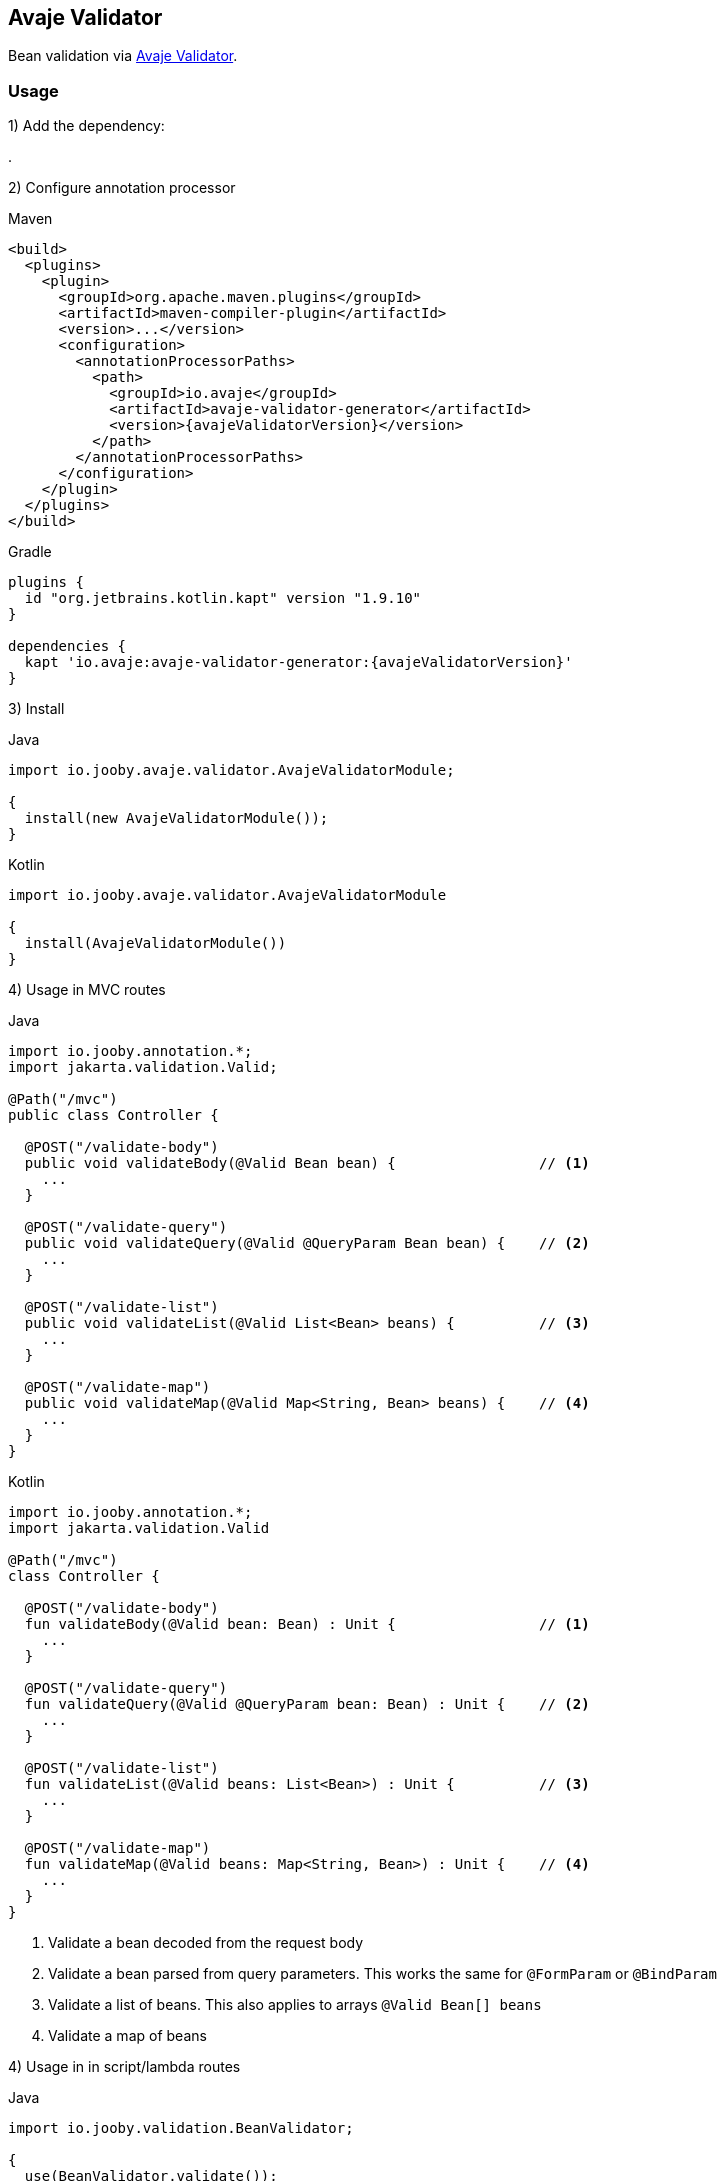 == Avaje Validator

Bean validation via https://avaje.io/validator/[Avaje Validator].

=== Usage

1) Add the dependency:

[dependency, artifactId="jooby-avaje-validator"]
.

2) Configure annotation processor

.Maven
[source, xml, role = "primary", subs="verbatim,attributes"]
----
<build>
  <plugins>
    <plugin>
      <groupId>org.apache.maven.plugins</groupId>
      <artifactId>maven-compiler-plugin</artifactId>
      <version>...</version>
      <configuration>
        <annotationProcessorPaths>
          <path>
            <groupId>io.avaje</groupId>
            <artifactId>avaje-validator-generator</artifactId>
            <version>{avajeValidatorVersion}</version>
          </path>
        </annotationProcessorPaths>
      </configuration>
    </plugin>
  </plugins>
</build>
----

.Gradle
[source, kotlin, role = "secondary", subs="verbatim,attributes"]
----
plugins {
  id "org.jetbrains.kotlin.kapt" version "1.9.10"
}

dependencies {
  kapt 'io.avaje:avaje-validator-generator:{avajeValidatorVersion}'
}
----

3) Install

.Java
[source, java, role="primary"]
----
import io.jooby.avaje.validator.AvajeValidatorModule;

{
  install(new AvajeValidatorModule());
}
----

.Kotlin
[source, kt, role="secondary"]
----
import io.jooby.avaje.validator.AvajeValidatorModule

{
  install(AvajeValidatorModule())
}
----

4) Usage in MVC routes

.Java
[source,java,role="primary"]
----
import io.jooby.annotation.*;
import jakarta.validation.Valid;

@Path("/mvc")
public class Controller {

  @POST("/validate-body")
  public void validateBody(@Valid Bean bean) {                 // <1>
    ...
  }

  @POST("/validate-query")
  public void validateQuery(@Valid @QueryParam Bean bean) {    // <2>
    ...
  }

  @POST("/validate-list")
  public void validateList(@Valid List<Bean> beans) {          // <3>
    ...
  }

  @POST("/validate-map")
  public void validateMap(@Valid Map<String, Bean> beans) {    // <4>
    ...
  }
}
----

.Kotlin
[source, kt, role="secondary"]
----
import io.jooby.annotation.*;
import jakarta.validation.Valid

@Path("/mvc")
class Controller {

  @POST("/validate-body")
  fun validateBody(@Valid bean: Bean) : Unit {                 // <1>
    ...
  }

  @POST("/validate-query")
  fun validateQuery(@Valid @QueryParam bean: Bean) : Unit {    // <2>
    ...
  }

  @POST("/validate-list")
  fun validateList(@Valid beans: List<Bean>) : Unit {          // <3>
    ...
  }

  @POST("/validate-map")
  fun validateMap(@Valid beans: Map<String, Bean>) : Unit {    // <4>
    ...
  }
}
----

<1> Validate a bean decoded from the request body
<2> Validate a bean parsed from query parameters. This works the same for `@FormParam` or `@BindParam`
<3> Validate a list of beans. This also applies to arrays `@Valid Bean[] beans`
<4> Validate a map of beans

4) Usage in in script/lambda routes

.Java
[source, java, role="primary"]
----
import io.jooby.validation.BeanValidator;

{
  use(BeanValidator.validate());
  post("/validate", ctx -> {
    Bean bean = ctx.body(Bean.class);
    ...
  });
}
----

.Kotlin
[source, kt, role="secondary"]
----
import io.jooby.validation.BeanValidator

{
  use(BeanValidator.validate())
  post("/validate") {
    val bean = ctx, ctx.body(Bean.class)
    ...
  }
}
----

[IMPORTANT]
====
Please note, if you are mixing both approaches (MVC/scripts), it's better to avoid using a filter,
as it may lead to double validation on MVC routes. In this case,
it's recommended to use the handler version (see below).
====

`BeanValidator.validate()` behaves identically to validation in MVC routes.
It also supports validating list, array, and map of beans.

There is a handler version of it, so you can apply per route:

.validate
[source, java]
----
import io.jooby.validation.BeanValidator.validate;

{
  post("/validate", validate(ctx -> {
    Bean bean = ctx.body(Bean.class);
    ...
  }));
}
----

=== Constraint Violations Rendering

`AvajeValidatorModule` provides default built-in error handler that
catches `ConstraintViolationException` and transforms it into the following response:

.JSON:
[source, json]
----
{
  "title": "Validation failed",
  "status": 422,
  "errors": [
    {
      "field": "firstName",
      "messages": [
        "must not be empty",
        "must not be null"
      ],
      "type": "FIELD"
    },
    {
      "field": null,
      "messages": [
        "passwords are not the same"
      ],
      "type": "GLOBAL"
    }
  ]
}
----

It is possible to override the `title` and `status` code of the response above:

[source, java]
----

{
  install(new AvajeJsonbModule());
  install(new AvajeValidatorModule()
    .statusCode(StatusCode.BAD_REQUEST)
    .validationTitle("Incorrect input data")
  );
}
----

If the default error handler doesn't fully meet your needs, you can always disable it and provide your own:

[source, java]
----

{
  install(new AvajeJsonbModule());
  install(new AvajeValidatorModule().disableViolationHandler());

  error(ConstraintViolationException.class, new MyConstraintViolationHandler());
}
----

=== Manual Validation

The module exposes `Validator` as a service, allowing you to run validation manually at any time.

==== Script/lambda:

[source, java]
----
import io.avaje.validation.Validator;

{
  post("/validate", ctx -> {
    Validator validator = require(Validator.class);
    validator.validate(ctx.body(Bean.class));
    ...
  });
}
----

==== MVC routes with dependency injection:

1) Install DI framework at first.

[source, java]
----
import io.jooby.avaje.validator.AvajeValidatorModule;

{
  install(AvajeInjectModule.of());                 // <1>
  install(new AvajeValidatorModule());
}
----

<1> `Avaje` is just an example, you can achieve the same with `Dagger` or `Guice`

2) Inject `Validator` in controller, service etc.

[source, java]
----
import io.avaje.validation.Validator;
import jakarta.inject.Inject;

@Path("/mvc")
public class Controller {

  private final Validator validator;

  @Inject
  public Controller(Validator validator) {
    this.validator = validator;
  }

  @POST("/validate")
  public void validate(Bean bean) {
    Set<ConstraintViolation<Bean>> violations = validator.validate(bean);
    ...
  }
}
----

=== Configuration
Any property defined at `validation` will be added automatically:

.application.conf
[source, properties]
----
validation.fail_fast = true
----

Or programmatically:

[source, java]
----
import io.jooby.avaje.validator.AvajeValidatorModule;

{
  install(new AvajeValidatorModule().doWith(cfg -> {
    cfg.failFast(true);
  }));
}
----